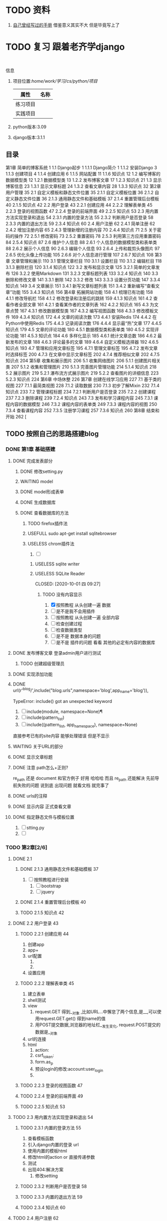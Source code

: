#+Title 关于整个项目 的 所有 记录  包括学习记录 学完之后 把所有内容整理好
* TODO 资料
1. [[file:~/%E5%AD%A6%E4%B9%A0/cs/python/%E9%A1%B9%E7%9B%AE/django/django.org][自己曾经写过的手册]]  借鉴意义其实不大 但是毕竟写上了
* TODO 复习 跟着老齐学django
SCHEDULED: <2020-10-03 六 >
:LOGBOOK:
CLOCK: [2020-10-03 六 08:06]--[2020-10-03 六 08:09] =>  0:03
CLOCK: [2020-10-02 五 19:45]--[2020-10-02 五 20:36] =>  0:51
CLOCK: [2020-10-02 五 11:47]--[2020-10-02 五 12:12] =>  0:25
CLOCK: [2020-10-02 五 11:41]--[2020-10-02 五 11:47] =>  0:06
CLOCK: [2020-10-02 五 10:41]--[2020-10-02 五 11:33] =>  0:52
CLOCK: [2020-10-02 五 09:40]--[2020-10-02 五 10:30] =>  0:50
CLOCK: [2020-10-02 五 08:55]--[2020-10-02 五 09:35] =>  0:40
CLOCK: [2020-10-01 四 13:31]--[2020-10-01 四 14:03] =>  0:32
CLOCK: [2020-10-01 四 10:49]--[2020-10-01 四 11:39] =>  0:50
CLOCK: [2020-09-29 二 20:49]--[2020-09-29 二 21:18] =>  0:29
:END:
:
信息
1. 项目位置:/home/work/学习/cs/python/项目/
   | 属性     | 名称 |
   |----------+------|
   | 练习项目 |      |
   | 实践项目 |      |
3. python版本:3.09
4. django版本:3.1.1
** 目录
第1章 简单的博客系统 1
1.1 Django起步 1
1.1.1 Django简介 1
1.1.2 安装Django 3
1.1.3 创建项目 4
1.1.4 创建应用 6
1.1.5 网站配置 11
1.1.6 知识点 12
1.2 编写博客的数据模型类 12
1.2.1 数据模型类 13
1.2.2 发布博客文章 17
1.2.3 知识点 21
1.3 显示博客信息 23
1.3.1 显示文章标题 24
1.3.2 查看文章内容 28
1.3.3 知识点 32
第2章 用户管理 35
2.1 自定义模板和静态文件位置 35
2.1.1 自定义模板位置 36
2.1.2 自定义静态文件位置 36
2.1.3 通用静态文件和基础模板 37
2.1.4 重置管理后台模板 40
2.1.5 知识点 42
2.2 用户登录 43
2.2.1 创建应用 44
2.2.2 理解表单类 45
2.2.3 登录的视图函数 47
2.2.4 登录的前端界面 49
2.2.5 知识点 53
2.3 用内置方法实现登录和退出 54
2.3.1 内置的登录方法 55
2.3.2 判断用户是否登录 58
2.3.3 内置的退出方法 59
2.3.4 知识点 60
2.4 用户注册 62
2.4.1 简单注册 62
2.4.2 增加注册内容 65
2.4.3 管理新增的注册内容 70
2.4.4 知识点 71
2.5 关于密码的操作 72
2.5.1 修改密码 73
2.5.2 重置密码 78
2.5.3 利用第三方应用重置密码 84
2.5.4 知识点 87
2.6 维护个人信息 88
2.6.1 个人信息的数据模型类和表单类 88
2.6.2 展示个人信息 90
2.6.3 编辑个人信息 93
2.6.4 上传和裁剪头像图片 97
2.6.5 优化头像上传功能 105
2.6.6 对个人信息进行管理 107
2.6.7 知识点 108
第3章 文章管理和展示 110
3.1 管理文章栏目 110
3.1.1 设置栏目 110
3.1.2 编辑栏目 118
3.1.3 删除栏目 120
3.1.4 知识点 122
3.2 发布和显示文章 125
3.2.1 简单的文章发布 126
3.2.2 使用Markdown 131
3.2.3 文章标题列表 133
3.2.4 知识点 140
3.3 删除和修改文章 141
3.3.1 删除 142
3.3.2 修改 143
3.3.3 设置分页功能 147
3.3.4 知识点 149
3.4 文章展示 151
3.4.1 新写文章标题列表 151
3.4.2 重新编写“查看文章”功能 155
3.4.3 知识点 156
第4章 拓展网站功能 158
4.1 梳理已有功能 158
4.1.1 修改导航栏 158
4.1.2 修改登录和注册后的跳转 159
4.1.3 知识点 161
4.2 查看作者全部文章 161
4.2.1 查看某作者的文章列表 162
4.2.2 知识点 165
4.3 为文章点赞 167
4.3.1 修改数据模型类 167
4.3.2 编写视图函数 168
4.3.3 修改模板文件 169
4.3.4 知识点 172
4.4 文章的阅读次数 173
4.4.1 安装Redis 174
4.4.2 在Python中使用Redis 175
4.4.3 记录阅读次数 176
4.4.4 显示最“热”文章 177
4.4.5 知识点 179
4.5 文章的评论功能 180
4.5.1 数据模型类和表单类 180
4.5.2 实现评论功能 181
4.5.3 知识点 184
4.6 多样化显示 185
4.6.1 统计文章总数 186
4.6.2 最新发布的文章 188
4.6.3 评论最多的文章 189
4.6.4 自定义模板选择器 192
4.6.5 知识点 193
4.7 管理和应用文章标签 195
4.7.1 管理文章标签 195
4.7.2 发布文章时选择标签 200
4.7.3 在文章中显示文章标签 202
4.7.4 推荐相似文章 202
4.7.5 知识点 204
第5章 收集和展示图片 206
5.1 收集网络图片 206
5.1.1 创建图片相关类 207
5.1.2 收集和管理图片 210
5.1.3 完善图片管理功能 214
5.1.4 知识点 218
5.2 展示图片 219
5.2.1 瀑布流方式展示图片 219
5.2.2 查看图片的详细信息 223
5.2.3 知识点 224
第6章 中场休整 226
第7章 创建在线学习应用 227
7.1 基于类的视图 227
7.1.1 最简类视图 228
7.1.2 读取数据 230
7.1.3 初步了解Mixin 232
7.1.4 知识点 233
7.2 管理课程标题 234
7.2.1 判断用户是否登录 235
7.2.2 创建课程 237
7.2.3 删除课程 239
7.2.4 知识点 243
7.3 发布和学习课程内容 245
7.3.1 课程内容的数据模型 246
7.3.2 课程内容的表单类 249
7.3.3 课程内容的视图 250
7.3.4 查看课程内容 252
7.3.5 注册学习课程 257
7.3.6 知识点 260
第8章 结束和开始 262 [
** TODO 按照自己的思路搭建blog
:LOGBOOK:
CLOCK: [2020-10-01 四 09:52]--[2020-10-01 四 10:05] =>  0:13
:END:
*** DONE 第1章 基础搭建
CLOSED: [2020-10-02 五 12:02]
:LOGBOOK:
- State "DONE"       from "TODO"       [2020-10-02 五 12:02]
:END:
**** DONE 完成发表部分
CLOSED: [2020-10-01 四 10:01]
:LOGBOOK:
- State "DONE"       from "TODO"       [2020-10-01 四 10:01]
CLOCK: [2020-09-29 二 21:23]--[2020-09-29 二 21:32] =>  0:09
:END:
***** DONE 修改setting.py
CLOSED: [2020-09-29 二 21:34]
:LOGBOOK:
- State "DONE"       from "TODO"       [2020-09-29 二 21:34]
:END:
***** WAITING model
:LOGBOOK:
- State "WAITING"    from "TODO"       [2020-09-29 二 21:55] \\
  和他的版本略微 不同 因为django的版本有差异
  主要在 author  部分 也不知道能不能用 后续再检测
  pdf23
CLOCK: [2020-09-29 二 21:32]--[2020-09-29 二 22:01] =>  0:29
:END:
***** DONE model形成表单
CLOSED: [2020-09-29 二 21:59]
:LOGBOOK:
- State "DONE"       from "TODO"       [2020-09-29 二 21:59]
:END:
***** DONE 生成数据库
CLOSED: [2020-09-29 二 21:59]
:LOGBOOK:
- State "DONE"       from "TODO"       [2020-09-29 二 21:59]
:END:
***** DONE 查看数据库的方法
CLOSED: [2020-10-01 四 09:36]
:LOGBOOK:
- State "DONE"       from "TODO"       [2020-10-01 四 09:36]
:END:
****** TODO firefox插件法
:LOGBOOK:
CLOCK: [2020-09-29 二 22:21]--[2020-09-29 二 22:23] =>  0:02
:END:
****** USEFULL sudo apt-get install sqlitebrowser
CLOSED: [2020-10-01 四 09:35]
:LOGBOOK:
- State "USEFULL"    from "TODO"       [2020-10-01 四 09:35] \\
  有用 图形化 可看
CLOCK: [2020-10-01 四 09:33]--[2020-10-01 四 09:35] =>  0:02
:END:

****** USELESS chrom插件法
CLOSED: [2020-10-01 四 09:30]
:LOGBOOK:
- State "USELESS"    from "TODO"       [2020-10-01 四 09:30] \\
  没找到适用的图形化插件
CLOCK: [2020-10-01 四 08:49]--[2020-10-01 四 09:30] =>  0:41
CLOCK: [2020-09-29 二 22:23]--[2020-09-29 二 22:44] =>  0:21
CLOCK: [2020-09-29 二 22:17]--[2020-09-29 二 22:21] =>  0:04
:END:
1. [ ]
******* USELESS sqlite writer
CLOSED: [2020-10-01 四 09:30]
:LOGBOOK:
- State "USELESS"    from "TODO"       [2020-10-01 四 09:30] \\
  一样 也不是图形化 插件
:END:
******* USELESS SQLite Reader

CLOSED: [2020-10-01 四 09:27]
:LOGBOOK:
- State "USELESS"    from "TODO"       [2020-10-01 四 09:27] \\
  没什么用 不是图形化  放弃
:END:
******** TODO 没有内容显示
1. [X] 按照教程 从头创建一遍 数据
2. [ ] 是不是我不会用插件
3. [ ] 按照教程 从头创建一遍 全部内容
4. [ ] 检查创建过程
5. [ ] 检查数据类型
6. [ ] 是不是 数据本身的问题
7. [ ] 是不是 插件的问题 看看 其他的必定有内容的数据库


**** DONE 发布博客文章 登录admin用户进行测试
CLOSED: [2020-10-01 四 09:52]
:LOGBOOK:
- State "DONE"       from "TODO"       [2020-10-01 四 09:52]
CLOCK: [2020-10-01 四 09:36]--[2020-10-01 四 09:52] =>  0:16
:END:

***** TODO 创建超级管理员
**** DONE 实现添加功能
CLOSED: [2020-10-01 四 10:49]
:LOGBOOK:
- State "DONE"       from "TODO"       [2020-10-01 四 10:49]
:END:


**** DONE url(r'^blog/',include("blog.urls",namespace='blog',app_name='blog')),
CLOSED: [2020-10-01 四 13:51]
:LOGBOOK:
- State "DONE"       from "TODO"       [2020-10-01 四 13:51]
:END:
TypeError: include() got an unexpected keyword

1. [ ] include(module, namespace=None)¶
1. [ ] include(pattern_list)
1. [ ] include((pattern_list, app_namespace), namespace=None)

直接参考已有的site内容 能够处理错误 但是不显示

**** WAITING 关于URL的部分
:LOGBOOK:
- State "WAITING"    from "TODO"       [2020-10-02 五 09:20] \\
  和pdf不一样  改成他那样机会报错 具体原因需要学习和排查
:END:
**** DONE 显示文章标题
CLOSED: [2020-10-02 五 09:20]
:LOGBOOK:
- State "DONE"       from "TODO"       [2020-10-02 五 09:20]
:END:
**** DONE 注意 path怎么+正则?
CLOSED: [2020-10-02 五 10:02]
:LOGBOOK:
- State "DONE"       from "TODO"       [2020-10-02 五 10:02]
:END:
re_path 还是 document  和官方例子 好用 哈哈哈 而且 re_path 还能解决 先前导航失败的问题 说到底 出现问题 就看文档 就完事了
**** DONE urls的注释
CLOSED: [2020-10-02 五 10:03]
:LOGBOOK:
- State "DONE"       from "TODO"       [2020-10-02 五 10:03]
:END:
**** DONE 显示内容 正式查看文章
CLOSED: [2020-10-02 五 10:03]
:LOGBOOK:
- State "DONE"       from "TODO"       [2020-10-02 五 10:03]
:END:
**** DONE 指定静态文件与模板位置
CLOSED: [2020-10-02 五 10:11]
:LOGBOOK:
- State "DONE"       from "TODO"       [2020-10-02 五 10:11]
:END:
1. [ ] stting.py
2. [ ]
*** TODO 第2章[2/6]
SCHEDULED: <2020-10-03 六 8:00>
:LOGBOOK:
- State "TODO"       from "DONE"       [2020-10-03 六 08:14]
- State "DONE"       from "TODO"       [2020-10-03 六 08:13]
CLOCK: [2020-10-03 六 08:09]--[2020-10-03 六 08:13] =>  0:04
:END:
**** DONE 2.1
CLOSED: [2020-10-02 五 12:00]
:LOGBOOK:
- State "DONE"       from "TODO"       [2020-10-02 五 12:00]
:END:
***** DONE 2.1.3 通用静态文件和基础模板 37
CLOSED: [2020-10-02 五 11:50]
:LOGBOOK:
- State "DONE"       from "TODO"       [2020-10-02 五 11:50]
:END:
1. [ ] 按照教程进行安装
   1. [ ] bootstrap
   2. [ ] jquery
***** DONE 2.1.4 重置管理后台模板 40
CLOSED: [2020-10-02 五 12:00]
:LOGBOOK:
- State "DONE"       from "TODO"       [2020-10-02 五 12:00]
:END:
***** TODO 2.1.5 知识点 42

**** DONE 2.2 用户登录 43
CLOSED: [2020-10-03 六 08:13]
:LOGBOOK:
- State "DONE"       from "TODO"       [2020-10-03 六 08:13]
:END:
***** TODO 2.2.1 创建应用 44
1. 创建app
2. app+
3. url配置
   1.
   2.
4. 设置应用
***** TODO 2.2.2 理解表单类 45
1. 建立表单
2. shell测试
3. view
   1. request.GET 得到__对象 ,比如URL...中懈怠了两个信息,是__,可以使用request.GET.get() 得到name的值
   2. 用POST提交数据,浏览器的地址栏__发生变化, request.POST提交的数据是__对象
4. url的连接
5. html
   1. action:
   2. csrf_token:
   3. form.as_p
   4. 预设login的修改:account:user_login
   5.





***** TODO 2.2.3 登录的视图函数 47
***** TODO 2.2.4 登录的前端界面 49
***** TODO 2.2.5 知识点 53
**** TODO 2.3 用内置方法实现登录和退出 54

***** TODO 2.3.1 内置的登录方法 55
1. 查看模板函数
2. 引入django内置的登录 url
3. 使用内置的模板html
4. 修改html的action or 直接传递参数
5. 测试
6. 出现404:解决方案
   1. 修改setting
***** TODO 2.3.2 判断用户是否登录 58
***** TODO 2.3.3 内置的退出方法 59
***** TODO 2.3.4 知识点 60
**** TODO 2.4 用户注册 62
***** TODO 2.4.1 简单注册 62
***** TODO 2.4.2 增加注册内容 65
***** TODO 2.4.3 管理新增的注册内容 70
***** TODO 2.4.4 知识点 71
**** TODO 2.5 关于密码的操作 72
***** TODO 2.5.1 修改密码 73
***** TODO 2.5.2 重置密码 78
***** TODO 2.5.3 利用第三方应用重置密码 84
***** TODO 2.5.4 知识点 87
**** TODO 2.6 维护个人信息 88
***** TODO 2.6.1 个人信息的数据模型类和表单类 88
***** TODO 2.6.2 展示个人信息 90
***** TODO 2.6.3 编辑个人信息 93
***** TODO 2.6.4 上传和裁剪头像图片 97
***** TODO 2.6.5 优化头像上传功能 105
***** TODO 2.6.6 对个人信息进行管理 107
***** TODO 2.6.7 知识点 108
*** TODO 第3章 文章管理和展示 110[/]
SCHEDULED: <2020-10-03 六 10:00>
**** TODO 3.1 管理文章栏目 110
***** TODO 3.1.1 设置栏目 110
***** TODO 3.1.2 编辑栏目 118
***** TODO 3.1.3 删除栏目 120
***** TODO 3.1.4 知识点 122
**** TODO 3.2 发布和显示文章 125
***** TODO 3.2.1 简单的文章发布 126
***** TODO 3.2.2 使用Markdown 131
***** TODO 3.2.3 文章标题列表 133
***** TODO 3.2.4 知识点 140
**** TODO 3.3 删除和修改文章 141
***** TODO 3.3.1 删除 142
***** TODO 3.3.2 修改 143
***** TODO 3.3.3 设置分页功能 147
***** TODO 3.3.4 知识点 149
**** TODO 3.4 文章展示 151
***** TODO 3.4.1 新写文章标题列表 151
***** TODO 3.4.2 重新编写“查看文章”功能 155
***** TODO 3.4.3 知识点 156
*** TODO 第4章 拓展网站功能 158[/]
**** TODO 4.1 梳理已有功能 158
***** TODO 4.1.1 修改导航栏 158
***** TODO 4.1.2 修改登录和注册后的跳转 159
***** TODO 4.1.3 知识点 161
**** TODO 4.2 查看作者全部文章 161
***** TODO 4.2.1 查看某作者的文章列表 162
***** TODO 4.2.2 知识点 165
**** TODO 4.3 为文章点赞 167
***** TODO 4.3.1 修改数据模型类 167
***** TODO 4.3.2 编写视图函数 168
***** TODO 4.3.3 修改模板文件 169
***** TODO 4.3.4 知识点 172
**** TODO 4.4 文章的阅读次数 173
***** TODO 4.4.1 安装Redis 174
***** TODO 4.4.2 在Python中使用Redis 175
***** TODO 4.4.3 记录阅读次数 176
***** TODO 4.4.4 显示最“热”文章 177
***** TODO 4.4.5 知识点 179
**** TODO 4.5 文章的评论功能 180
***** TODO 4.5.1 数据模型类和表单类 180
***** TODO 4.5.2 实现评论功能 181
***** TODO 4.5.3 知识点 184
**** TODO 4.6 多样化显示 185
***** TODO 4.6.1 统计文章总数 186
***** TODO 4.6.2 最新发布的文章 188
***** TODO 4.6.3 评论最多的文章 189
***** TODO 4.6.4 自定义模板选择器 192
***** TODO 4.6.5 知识点 193
**** TODO 4.7 管理和应用文章标签 195
***** TODO 4.7.1 管理文章标签 195
***** TODO 4.7.2 发布文章时选择标签 200
***** TODO 4.7.3 在文章中显示文章标签 202
***** TODO 4.7.4 推荐相似文章 202
***** TODO 4.7.5 知识点 204
*** TODO 第5章 收集和展示图片 206[/]
**** TODO 5.1 收集网络图片 206
***** TODO 5.1.1 创建图片相关类 207
***** TODO 5.1.2 收集和管理图片 210
***** TODO 5.1.3 完善图片管理功能 214
***** TODO 5.1.4 知识点 218
**** TODO 5.2 展示图片 219
***** TODO 5.2.1 瀑布流方式展示图片 219
***** TODO 5.2.2 查看图片的详细信息 223
***** TODO 5.2.3 知识点 224
*** TODO 第6章 中场休整 226[/]
*** TODO 第7章 创建在线学习应用 227[/]
**** TODO 7.1 基于类的视图 227
***** TODO 7.1.1 最简类视图 228
***** TODO 7.1.2 读取数据 230
***** TODO 7.1.3 初步了解Mixin 232
***** TODO 7.1.4 知识点 233
**** TODO 7.2 管理课程标题 234
***** TODO 7.2.1 判断用户是否登录 235
***** TODO 7.2.2 创建课程 237
***** TODO 7.2.3 删除课程 239
***** TODO 7.2.4 知识点 243
**** TODO 7.3 发布和学习课程内容 245
***** TODO 7.3.1 课程内容的数据模型 246
***** TODO 7.3.2 课程内容的表单类 249
***** TODO 7.3.3 课程内容的视图 250
***** TODO 7.3.4 查看课程内容 252
***** TODO 7.3.5 注册学习课程 257
***** TODO 7.3.6 知识点 260
*** TODO 第8章 结束和开始 262 [[/]
*** TODO 读一下p55的代码
* TODO 处理wait

* TODO 整理内容

** TODO 整理学习笔记
** TODO 整理快速开发的项目模板
* 文件夹详解
1. test
   1. 下面是所有的测试 包括 使用django  或者其他内容  使用python与否
   2. [ ]
* TODO python的数据结构
* TODO 复习
** TODO [#A] 复习[2020-10-01 四]的知识
SCHEDULED: <2020-10-05 一 18:00>

